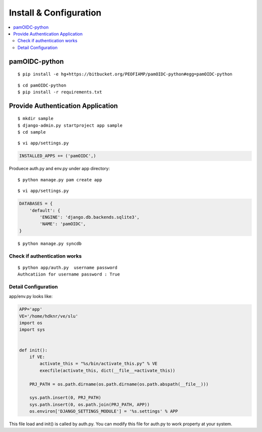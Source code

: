 ========================================
Install & Configuration
========================================

.. contents::
    :local:

pamOIDC-python
================

::

    $ pip install -e hg+https://bitbucket.org/PEOFIAMP/pamOIDC-python#egg=pamOIDC-python


::

    $ cd pamOIDC-python
    $ pip install -r requirements.txt


Provide Authentication Application
=======================================


::

    $ mkdir sample
    $ django-admin.py startproject app sample
    $ cd sample

::

    $ vi app/settings.py

.. code-block:: python

    INSTALLED_APPS += ('pamOIDC',)


Produece auth.py and env.py under app directory:

::

    $ python manage.py pam create app


::

    $ vi app/settings.py

.. code-block:: python

    DATABASES = {
        'default': {
            'ENGINE': 'django.db.backends.sqlite3',
            'NAME': 'pamOIDC',
    }

::

    $ python manage.py syncdb

Check if authentication works
----------------------------------------

::

    $ python app/auth.py  username password
    Authcatiion for username password : True

Detail Configuration
----------------------

app/env.py looks like:


.. code-block:: python


    APP='app'
    VE='/home/hdknr/ve/slu'
    import os
    import sys
    
    
    def init():
        if VE:
            activate_this = "%s/bin/activate_this.py" % VE
            execfile(activate_this, dict(__file__=activate_this))
    
        PRJ_PATH = os.path.dirname(os.path.dirname(os.path.abspath(__file__)))
    
        sys.path.insert(0, PRJ_PATH)
        sys.path.insert(0, os.path.join(PRJ_PATH, APP))
        os.environ['DJANGO_SETTINGS_MODULE'] = '%s.settings' % APP


This file load and init() is called by auth.py. 
You can modify this file for auth.py to work property at your system.
